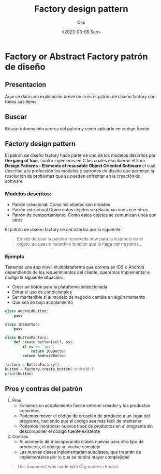 #+title: Factory design pattern
#+author: Oku
#+description: Información acerca del patrón de diseño factory
#+date: <2023-03-05 Sun>

* Factory or Abstract Factory patrón de diseño

** Presentacion

Aquí se dará una explicación breve de lo es el patrón de diseño factory con todos sus items

** Buscar

Buscar información acerca del patrón y como aplicarlo en codigo fuente

** Factory design pattern

El patrón de diseño factory hace parte de uno de los modelos descritos por *the gang of four*, cuatro ingenieros en C los cuales escribieron el libro *Design Patterns - Elements of reausable Object Oriented Software* el cual describe a la prefección los modelos o patrones de diseño que permiten la resolución de problemas que se pueden enfrentar en la creación de software

*** Modelos descritos:

- Patrón creacional: Como los objetos son creados
- Patrón estructural Como estos objetos se relacionan unos con otros
- Patrón de comportamiento: Como estos objetos se comunican unos con otros

El patrón de diseño factory se caracteriza por lo siguiente:

#+begin_quote
En vez de usar la palabra reservada new para la instancia de el objeto, se usa un metodo o funcion que lo haga por nosotros...
#+end_quote

*** Ejemplo

Tenemos una app movíl multiplataforma que correta en IOS o Android dependiendo de los requerimientos del cliente, queremos implementar e codigo la siguiente situación:

- Crear un botón para la plataforma seleccionada
- Evitar el uso de condicionales
- Ser mantenible si el modelo de negocio cambia en algún momento
- Que sea de bajo acoplamiento

#+begin_src python :results output
class AndroidButton:
    pass

class IOSButton:
    pass

class ButtonFactory:
    def create_button(self, os):
        if os == 'ios':
            return IOSButton
        return AndroidButton

factory = ButtonFactory()
button = factory.create_button('android')
print(button)
#+end_src

#+RESULTS:
: <class '__main__.AndroidButton'>

** Pros y contras del patrón

1) Pros
   - Evitamos un acoplamiento fuerte entre el creador y los productos concretos
   - Podemos mover el código de creación de producto a un lugar del programa, haciendo que el código sea más facil de mantener
   - Podemos incorporar nuevos tipos de productos en el programa sin descomponer el código fuente existente
2) Contras
   - Al momento de ir incoporando clases nuevas para otro tipo de productos, el código se vuelve complejo
   - Las nuevas clases inplementarian subclases, que tratarán
     de implementarse por lo que se tendrá mayor complejidad

#+begin_quote
This document was made with Org mode in Emacs
#+end_quote
